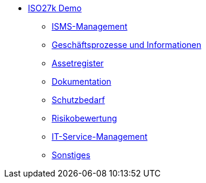 * xref:demo_27k:index.adoc[ISO27k Demo]
** xref:demo_27k:xo-demo-guide_planung-bewertung.adoc[ISMS-Management]
** xref:demo_27k:xo-demo-guide_geschaeftsprozesse.adoc[Geschäftsprozesse und Informationen]
** xref:demo_27k:xo-demo-guide_assetregister.adoc[Assetregister]
** xref:demo_27k:xo-demo-guide_dokumentation.adoc[Dokumentation]
** xref:demo_27k:xo-demo-guide_sbf.adoc[Schutzbedarf]
** xref:demo_27k:xo-demo-guide_risiko.adoc[Risikobewertung]
** xref:demo_27k:xo-demo-guide_it_service.adoc[IT-Service-Management]
** xref:demo_27k:xo-demo-guide_sonstiges.adoc[Sonstiges]
